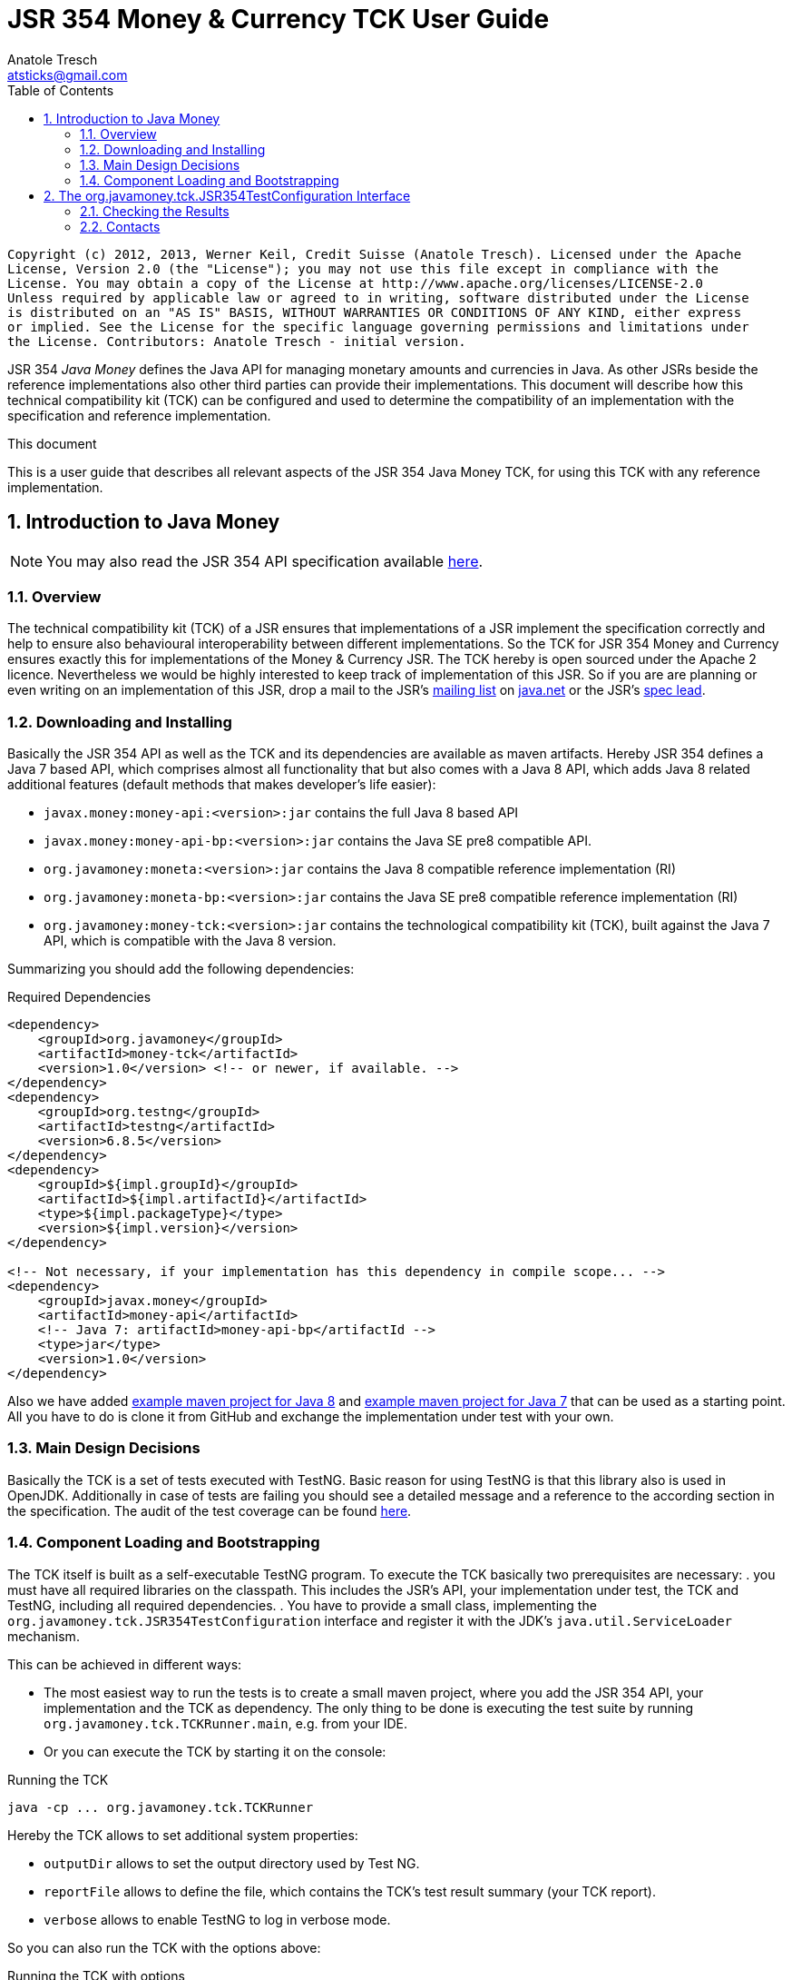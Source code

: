 JSR 354 Money & Currency TCK User Guide
=======================================
Anatole Tresch <atsticks@gmail.com>
:Author Initials: ATR
:source-highlighter: coderay
:toc:
:icons:
:numbered:
:website: http://javamoney.org/
:imagesdir: src\main\asciidoc\images
:iconsdir: src\main\asciidoc\images/icons
:data-uri:

---------------------------------------------------------------------------------------------------
Copyright (c) 2012, 2013, Werner Keil, Credit Suisse (Anatole Tresch). Licensed under the Apache
License, Version 2.0 (the "License"); you may not use this file except in compliance with the
License. You may obtain a copy of the License at http://www.apache.org/licenses/LICENSE-2.0
Unless required by applicable law or agreed to in writing, software distributed under the License
is distributed on an "AS IS" BASIS, WITHOUT WARRANTIES OR CONDITIONS OF ANY KIND, either express
or implied. See the License for the specific language governing permissions and limitations under
the License. Contributors: Anatole Tresch - initial version.
---------------------------------------------------------------------------------------------------

JSR 354 'Java Money' defines the Java API for managing monetary amounts and currencies in Java. As other
JSRs beside the reference implementations also other third parties can provide their implementations. This document will
describe how this technical compatibility kit (TCK) can be configured and used to determine the compatibility of an
implementation with the specification and reference implementation.

.This document
**********************************************************************
This is a user guide that describes all relevant aspects of the JSR 354
Java Money TCK, for using this TCK with any reference implementation.

**********************************************************************


Introduction to Java Money
--------------------------

[NOTE]
You may also read the JSR 354 API specification available https://jcp.org/en/jsr/detail?id=354[here].

Overview
~~~~~~~~

The technical compatibility kit (TCK) of a JSR ensures that implementations of a JSR implement the specification
correctly and help to ensure also behavioural interoperability between different implementations. So the
TCK for JSR 354 Money and Currency ensures exactly this for implementations of the Money & Currency JSR.
The TCK hereby is open sourced under the Apache 2 licence. Nevertheless we would be highly interested to keep track of
implementation of this JSR. So if you are are planning or even writing on an implementation of this JSR, drop a mail to
the JSR's mailto:jcurrency_mail@javamoney.java.net[mailing list] on http://java.net/project/JavaMoney[java.net] or the
JSR's mailto:atsticks@java.net[spec lead].


Downloading and Installing
~~~~~~~~~~~~~~~~~~~~~~~~~~

Basically the JSR 354 API as well as the TCK and its dependencies are available as maven artifacts.
Hereby JSR 354 defines a Java 7 based API, which comprises almost all functionality that but
also comes with a Java 8 API, which adds Java 8 related additional features (default
methods that makes developer's life easier):

* +javax.money:money-api:<version>:jar+ contains the full Java 8 based API
* +javax.money:money-api-bp:<version>:jar+ contains the Java SE pre8 compatible API.
* +org.javamoney:moneta:<version>:jar+ contains the Java 8 compatible reference implementation (RI)
* +org.javamoney:moneta-bp:<version>:jar+ contains the Java SE pre8 compatible reference implementation (RI)
* +org.javamoney:money-tck:<version>:jar+ contains the technological compatibility kit (TCK), built against
  the Java 7 API, which is compatible with the Java 8 version.

Summarizing you should add the following dependencies:

[source, xml]
.Required Dependencies
---------------------------------------------------------------------------------------
<dependency>
    <groupId>org.javamoney</groupId>
    <artifactId>money-tck</artifactId>
    <version>1.0</version> <!-- or newer, if available. -->
</dependency>
<dependency>
    <groupId>org.testng</groupId>
    <artifactId>testng</artifactId>
    <version>6.8.5</version>
</dependency>
<dependency>
    <groupId>${impl.groupId}</groupId>
    <artifactId>${impl.artifactId}</artifactId>
    <type>${impl.packageType}</type>
    <version>${impl.version}</version>
</dependency>

<!-- Not necessary, if your implementation has this dependency in compile scope... -->
<dependency>
    <groupId>javax.money</groupId>
    <artifactId>money-api</artifactId>
    <!-- Java 7: artifactId>money-api-bp</artifactId -->
    <type>jar</type>
    <version>1.0</version>
</dependency>
---------------------------------------------------------------------------------------

Also we have added https://github.com/JavaMoney/jsr354-ritest[example maven project for Java 8] and
https://github.com/JavaMoney/jsr354-ritest[example maven project for Java 7] that can be used as a starting
point. All you have to do is clone it from GitHub and exchange the implementation under test with your own.

Main Design Decisions
~~~~~~~~~~~~~~~~~~~~~

Basically the TCK is a set of tests executed with TestNG. Basic reason for using TestNG is that this library also is
used in OpenJDK. Additionally in case of tests are failing you should see a detailed message and a reference to the
according section in the specification. The audit of the test coverage can be found
https://github.com/JavaMoney/jsr354-tck/blob/master/coverage-report[here].

Component Loading and Bootstrapping
~~~~~~~~~~~~~~~~~~~~~~~~~~~~~~~~~~~

The TCK itself is built as a self-executable TestNG program. To execute the TCK basically two prerequisites are
necessary:
. you must have all required libraries on the classpath. This includes the JSR's API, your implementation under test,
  the TCK and TestNG, including all required dependencies.
. You have to provide a small class, implementing the +org.javamoney.tck.JSR354TestConfiguration+ interface and
  register it with the JDK's +java.util.ServiceLoader+ mechanism.

This can be achieved in different ways:

* The most easiest way to run the tests is to create a small maven project, where you add the JSR 354 API, your
implementation and the TCK as dependency. The only thing to be done is executing the test suite by running
+org.javamoney.tck.TCKRunner.main+, e.g. from your IDE.
* Or you can execute the TCK by starting it on the console:

[source, listing]
.Running the TCK
---------------------------------------------------------------------------------------
java -cp ... org.javamoney.tck.TCKRunner
---------------------------------------------------------------------------------------

Hereby the TCK allows to set additional system properties:

* +outputDir+ allows to set the output directory used by Test NG.
* +reportFile+ allows to define the file, which contains the TCK's test result summary (your TCK report).
* +verbose+ allows to enable TestNG to log in verbose mode.

So you can also run the TCK with the options above:

[source, listing]
.Running the TCK with options
---------------------------------------------------------------------------------------
java -cp ... -Dverbose=true -DoutputDir=c:/temp -DreportFile=./tck-report.txt org.javamoney.tck.TCKRunner
---------------------------------------------------------------------------------------


The org.javamoney.tck.JSR354TestConfiguration Interface
-------------------------------------------------------

As mentioned before it is required that you implement an instance of the TCK's
+org.javamoney.tck.JSR354TestConfiguration+ interface:

[source, java]
.Interface JSR354TestConfiguration
---------------------------------------------------------------------------------------
/**
 * Libraries that implement this JSR and want to be tested with this TCK must implement this
 * interface and register it using the {@link ServiceLoader}.
 *
 * @author Anatole Tresch
 */
public interface JSR354TestConfiguration{

    /**
     * Return a collection with all {@link MonetaryAmount} classes that are implemented. The list
     * must not be empty and should contain <b>every</b> amount class implemented.<br/>
     * This enables the TCK to check in addition to the basic implementation compliance, if
     * according {@link MonetaryAmountFactoryProviderSpi} are registered/available correctly.
     *
     * @return a collection with all implemented amount classes, not null.
     */
    Collection<Class> getAmountClasses();

    /**
     * List a collection of {@link CurrencyUnit} implementation.<br/>
     * This enables the TCK to check the basic implementation compliance,
     *
     * @return
     */
    Collection<Class> getCurrencyClasses();


    /**
     * This method allows to let instances of MonetaryOperator to be tested for requirements and recommendations.
     *
     * @return the list of operators to be checked, not null. It is allowed to return an empty list here, which will
     * disable TCK tests for MonetaryOperator instances.
     */
    Collection<MonetaryOperator> getMonetaryOperators4Test();

}
---------------------------------------------------------------------------------------

Following find the example implementation that is used for testing the _moneta_ reference implementation:

[source,java]
.TestSetup for the Moneta Reference Implementation
---------------------------------------------------------------------------------------
/**
 * Created by Anatole on 14.06.2014.
 */
public final class MonetaTCKSetup implements JSR354TestConfiguration{

    @Override
    public Collection<Class> getAmountClasses() {
            return Arrays
                    .asList(new Class[]{FastMoney.class,FastMoney.class});
    }

    @Override
    public Collection<Class> getCurrencyClasses() {
        try{
            return Arrays
                    .asList(new Class[] { Class.forName("org.javamoney.moneta.internal.JDKCurrencyAdapter")});
        }
        catch(ClassNotFoundException e){
            e.printStackTrace();
            throw new RuntimeException("Currency class not lodable: org.javamoney.moneta.internal.JDKCurrencyAdapter");
        }
    }

    @Override
    public Collection<MonetaryOperator> getMonetaryOperators4Test(){
        List<MonetaryOperator> ops = new ArrayList<>();
        ops.add(MonetaryFunctions.majorPart());
        ops.add(MonetaryFunctions.minorPart());
        ops.add(MonetaryFunctions.percent(BigDecimal.ONE));
        ops.add(MonetaryFunctions.percent(3.5));
        ops.add(MonetaryFunctions.permil(10.3));
        ops.add(MonetaryFunctions.permil(BigDecimal.ONE));
        ops.add(MonetaryFunctions.permil(10.5, MathContext.DECIMAL32));
        ops.add(MonetaryFunctions.reciprocal());
        ops.add(Monetary.getRounding());
        ops.add(MonetaryConversions.getConversion("EUR"));
        return ops;
    }

}
---------------------------------------------------------------------------------------

You must register your implementation with the +java.util.ServiceLoader+. This is done by adding the
following configuration file to your classpath:

[source, listing]
.Configuring the TCK Test Setup
---------------------------------------------------------------------------------------
META-INF
  \_ services
      \_ org.javamoney.tck.JSR354TestConfiguration
---------------------------------------------------------------------------------------

The 'org.javamoney.tck.JSR354TestConfiguration' file should contain exactly one line with the fully qualified
class name of your implementation provided:

[source, listing]
.Contents of the org.javamoney.tck.JSR354TestConfiguration file
---------------------------------------------------------------------------------------
com.mycomp.mymoney-lib.TCKSetup
---------------------------------------------------------------------------------------



Checking the Results
~~~~~~~~~~~~~~~~~~~~

Test execution is logged verbosely on the runtime console. Additionally after TCK execution you should find a folder
+tck-results+ within your working directory, containing the TestNG result in html (index.html) or xml format. Find
following an example output from testing the reference implementation:

[source, listing]
.Example TCK Console Output
---------------------------------------------------------------------------------------
... (Basic Trace Output)

===============================================
JSR354-TCK - Commons, version 1.0
Total tests run: 219, Failures: 0, Skips: 0
===============================================


*****************************************************************************************
**** JSR 354 - Money & Currency, Technical Compatibility Kit, version 1.0
*****************************************************************************************

Executed on Sun Aug 24 00:38:44 CEST 2014

[SUCCESS] 4.2.1 Ensure registered CurrencyUnit classes are Comparable.(ModellingCurrenciesTest#testCurrencyClassesComparable)
[SUCCESS] 4.2.1 Ensure registered CurrencyUnit classes implement hashCode.(ModellingCurrenciesTest#testCurrencyClassesEqualsHashcode)
[SUCCESS] 4.2.1 Test currencies provided have correct ISO 3-letter currency codes.(ModellingCurrenciesTest#testEnforce3LetterCode4ISO)
[SUCCESS] 4.2.1 Ensure TCK has CurrencyUnit classes configured.(ModellingCurrenciesTest#testEnsureCurrencyUnit)
[SUCCESS] 4.2.1 Test currencies provided equal at least currencies from java.util.Currency.(ModellingCurrenciesTest#testEqualISOCurrencies)
[SUCCESS] 4.2.1 Test currencies provided have correct default fraction digits and numeric code.(ModellingCurrenciesTest#testISOCodes)
[SUCCESS] 4.2.1 Ensure registered CurrencyUnit classes implement equals.(ModellingCurrenciesTest#testImplementsEquals)
[SUCCESS] 4.2.1 Ensure registered CurrencyUnit classes are serializable.(ModellingCurrenciesTest#testImplementsSerializable)
[SUCCESS] 4.2.1 Ensure registered CurrencyUnit classes are immutable.(ModellingCurrenciesTest#testIsImmutable)
[SUCCESS] 4.2.2 For each amount class, test absolute().(ModellingMonetaryTest#testAbsolute)
[SUCCESS] 4.2.2 For each amount class, check m1.add(m2), m1, m2 = mixed fractions.(ModellingMonetaryTest#testAddMixedFractions)
[SUCCESS] 4.2.2 For each amount class, check m1.add(m2), m1, m2 = mixed ints.(ModellingMonetaryTest#testAddMixedIntegers)
[SUCCESS] 4.2.2 For each amount class, check m1.add(m2), m1 <0, m2<0.(ModellingMonetaryTest#testAddNegativeIntegers)
[SUCCESS] 4.2.2 For each amount class, check m1.add(m2), m2 is fraction.(ModellingMonetaryTest#testAddPositiveFractions)
[SUCCESS] 4.2.2 For each amount class, check m1.add(m2), m1 >0, m2>0.(ModellingMonetaryTest#testAddPositiveIntegers)
[SUCCESS] 4.2.2 For each amount class, ensure ArithemticException is thrown when adding exceeding values.(ModellingMonetaryTest#testAdd_ExceedsCapabilities)
[SUCCESS] 4.2.2 For each amount class, ensure currency compatibility is working.(ModellingMonetaryTest#testAdd_IncompatibleCurrencies)
[SUCCESS] 4.2.2 For each amount class, ensure NullPointerException is thrown when calling m.add(null).(ModellingMonetaryTest#testAdd_Null)
[SUCCESS] 4.2.2 For each amount class, ensure m2 = m1,add(0) -> m1==m2.(ModellingMonetaryTest#testAdd_Zero)
[SUCCESS] 4.2.2 Ensure amount can be created with all default currencies.(ModellingMonetaryTest#testCurrencyCode)
[SUCCESS] 4.2.2 For each amount class, ensure correct division.(ModellingMonetaryTest#testDivide)
[SUCCESS] 4.2.2 For each amount class, ensure correct divideAndRemainder().(ModellingMonetaryTest#testDivideAndRemainder)
[SUCCESS] 4.2.2 For each amount class, ensure divideAndRemainder(null) throws a NullPointerException.(ModellingMonetaryTest#testDivideAndRemainderNull)
[SUCCESS] 4.2.2 For each amount class, ensure divideAndRemainder(1) returns same instance.(ModellingMonetaryTest#testDivideAndRemainderOne)
[SUCCESS] 4.2.2 For each amount class, ensure correct divideAndRemainderZero().(ModellingMonetaryTest#testDivideAndRemainderZero)
[SUCCESS] 4.2.2 For each amount class, ensure divide by null throws NullPointerException.(ModellingMonetaryTest#testDivideNull)
[SUCCESS] 4.2.2 For each amount class, ensure divide 1 returns same instance.(ModellingMonetaryTest#testDivideOne)
[SUCCESS] 4.2.2 For each amount class, ensure correct division with int values.(ModellingMonetaryTest#testDivideToIntegralValue)
[SUCCESS] 4.2.2 For each amount class, ensure divide(0) throws ArithmeticException.(ModellingMonetaryTest#testDivideZero)
[SUCCESS] 4.2.2 Ensure Monetary.getAmountTypes() is not null and not empty.(ModellingMonetaryTest#testEnsureMonetaryAmount)
[SUCCESS] 4.2.2 Ensure amounts created return correct getMonetaryContext().(ModellingMonetaryTest#testGetMonetaryContext)
[SUCCESS] 4.2.2 Ensure amounts created return correct getNumber().(ModellingMonetaryTest#testGetNumber)
[SUCCESS] 4.2.2 For each amount class, test iis immutable.(ModellingMonetaryTest#testImmutable)
[SUCCESS] 4.2.2 For each amount class, test is Comparable.(ModellingMonetaryTest#testImplementComparable)
[SUCCESS] 4.2.2 For each amount class, test implements equals().(ModellingMonetaryTest#testImplementsEquals)
[SUCCESS] 4.2.2 For each amount class, test implements hashCode().(ModellingMonetaryTest#testImplementsHashCode)
[SUCCESS] 4.2.2 For each amount class, test isNegative().(ModellingMonetaryTest#testIsNegative)
[SUCCESS] 4.2.2 For each amount class, test isNegativeOrZero().(ModellingMonetaryTest#testIsNegativeOrZero)
[SUCCESS] 4.2.2 For each amount class, test isPositive().(ModellingMonetaryTest#testIsPositive)
[SUCCESS] 4.2.2 For each amount class, test isPositiveOrZero().(ModellingMonetaryTest#testIsPositiveOrZero)
[SUCCESS] 4.2.2 For each amount class, test isZero().(ModellingMonetaryTest#testIsZero)
[SUCCESS] 4.2.2 For each amount class, test isZero(), advanced.(ModellingMonetaryTest#testIsZeroAdvanced)
[SUCCESS] 4.2.2 For each amount class, access factory and create amounts.(ModellingMonetaryTest#testMonetaryAmountFactories)
[SUCCESS] 4.2.2 For each amount class, check multiple instances are not equal.(ModellingMonetaryTest#testMonetaryAmountFactories_CreateWithCurrencies)
[SUCCESS] 4.2.2 For each amount class, check new amounts with explcit MonetaryContext.(ModellingMonetaryTest#testMonetaryAmountFactories_CreateWithMonetaryContext)
[SUCCESS] 4.2.2 For each amount class, check new amounts are not equal for different currencies and contexts.(ModellingMonetaryTest#testMonetaryAmountFactories_CreateWithMonetaryContextNumberAndCurrency)
[SUCCESS] 4.2.2 For each amount class, access factory and create amounts, ensure amounts are equal if theyshould.(ModellingMonetaryTest#testMonetaryAmountFactories_InstancesMustBeEqual)
[SUCCESS] 4.2.2 For each amount class, check new amounts are not equal.(ModellingMonetaryTest#testMonetaryAmountFactories_InstantesMustBeNotEqual)
[SUCCESS] 4.2.2 For each amount class, check isEqualTo().(ModellingMonetaryTest#testMonetaryAmount_isEqualTo)
[SUCCESS] 4.2.2 For each amount class, check isEqualTo(), regardless different MonetaryContext instances.(ModellingMonetaryTest#testMonetaryAmount_isEqualToRegardlessMonetaryContext)
[SUCCESS] 4.2.2 For each amount class, check isEqualTo(), regardless implementation type.(ModellingMonetaryTest#testMonetaryAmount_isEqualToRegardlessType)
[SUCCESS] 4.2.2 For each amount class, check isGreaterThan().(ModellingMonetaryTest#testMonetaryAmount_isGreaterThan)
[SUCCESS] 4.2.2 For each amount class, check isGreaterThanOrEquals().(ModellingMonetaryTest#testMonetaryAmount_isGreaterThanOrEquals)
[SUCCESS] 4.2.2 For each amount class, check isLessThan().(ModellingMonetaryTest#testMonetaryAmount_isLessThan)
[SUCCESS] 4.2.2 For each amount class, check isLessThanOrEqualTo().(ModellingMonetaryTest#testMonetaryAmount_isLessThanOrEqualTo)
[SUCCESS] 4.2.2 For each amount class, ensure multiplication with exceeding values throws ArithmeticException.(ModellingMonetaryTest#testMultiplyExceedsCapabilities)
[SUCCESS] 4.2.2 For each amount class, ensure multiplication of null throws NullPointerException.(ModellingMonetaryTest#testMultiplyNull)
[SUCCESS] 4.2.2 For each amount class, ensure multiplication by one returns same instance.(ModellingMonetaryTest#testMultiplyOne)
[SUCCESS] 4.2.2 For each amount class, ensure correct multiplication of decimal values.(ModellingMonetaryTest#testMultiply_Decimals)
[SUCCESS] 4.2.2 For each amount class, ensure correct multiplication of int values.(ModellingMonetaryTest#testMultiply_Integral)
[SUCCESS] 4.2.2 For each amount class, test negate().(ModellingMonetaryTest#testNegate)
[SUCCESS] 4.2.2 For each amount class, test query().(ModellingMonetaryTest#testQuery)
[SUCCESS] 4.2.2 For each amount class, test query(), MonetaryQuery throws exception, MonetaryException expected.(ModellingMonetaryTest#testQueryInvalidQuery)
[SUCCESS] 4.2.2 For each amount class, test query(null), NullPointerException expected.(ModellingMonetaryTest#testQueryNull)
[SUCCESS] 4.2.2 For each amount class, ensure correct results for remainder.(ModellingMonetaryTest#testRemainder)
[SUCCESS] 4.2.2 For each amount class, ensure remainder(null), throws NullPointerException.(ModellingMonetaryTest#testRemainderNull)
[SUCCESS] 4.2.2 For each amount class, ensure remainder(0), double, throws ArithmeticException.(ModellingMonetaryTest#testRemainderZero_Double)
[SUCCESS] 4.2.2 For each amount class, ensure remainder(0), long, throws ArithmeticException.(ModellingMonetaryTest#testRemainderZero_Long)
[SUCCESS] 4.2.2 For each amount class, ensure remainder(0), Number, throws ArithmeticException.(ModellingMonetaryTest#testRemainderZero_Number)
[SUCCESS] 4.2.2 For each amount class, ensure scaleByPowerOfTen(1) returns correct results.(ModellingMonetaryTest#testScaleByPowerOfTen)
[SUCCESS] 4.2.2 For each amount class, test signum().(ModellingMonetaryTest#testSignum)
[SUCCESS] 4.2.2 For each amount class, ensure correct subtraction of mixed fractions.(ModellingMonetaryTest#testSubtractMixedFractions)
[SUCCESS] 4.2.2 For each amount class, ensure correct subtraction of mixed ints.(ModellingMonetaryTest#testSubtractMixedIntegers)
[SUCCESS] 4.2.2 For each amount class, ensure correct subtraction of negative ints.(ModellingMonetaryTest#testSubtractNegativeIntegers)
[SUCCESS] 4.2.2 For each amount class, ensure correct subtraction of positive fractions.(ModellingMonetaryTest#testSubtractPositiveFractions)
[SUCCESS] 4.2.2 For each amount class, ensure correct subtraction of positive ints.(ModellingMonetaryTest#testSubtractPositiveIntegers)
[SUCCESS] 4.2.2 For each amount class, ensure subtraction with exceeding capabilities throws ArithmeticException.(ModellingMonetaryTest#testSubtract_ExceedsCapabilities)
[SUCCESS] 4.2.2 For each amount class, ensure subtraction with invalid currency throws MonetaryException.(ModellingMonetaryTest#testSubtract_IncompatibleCurrencies)
[SUCCESS] 4.2.2 For each amount class, ensure subtraction with null throws NullPointerException.(ModellingMonetaryTest#testSubtract_Null)
[SUCCESS] 4.2.2 For each amount class, ensure subtraction of 0 returns same instance.(ModellingMonetaryTest#testSubtract_Zero)
[SUCCESS] 4.2.2 For each amount class, test with().(ModellingMonetaryTest#testWith)
[SUCCESS] 4.2.2 For each amount class, test with().(ModellingMonetaryTest#testWith4ProvidedOperators)
[SUCCESS] 4.2.2 Bad case: For each amount class, test with(), operator throws exception.(ModellingMonetaryTest#testWithInvalidOperator)
[SUCCESS] 4.2.2 Bad case: For each amount class, test with(null), expected NullPointerException.(ModellingMonetaryTest#testWithNull)
[SUCCESS] 4.2.2 Bad case: For each amount class, test with(), operator throws exception.(ModellingMonetaryTest#testWithNull4ProvidedOperators)
[SUCCESS] 4.2.6 Ensure MonetaryAmountFactory instances are accessible for all amount types under test.(CreatingMonetaryTest#testAccessToMonetaryAmountFactory)
[SUCCESS] 4.2.6 Bad case: For each MonetaryAmount Factory: Create zero amounts from a factory with an invalid currency.(CreatingMonetaryTest#testMonetaryAmountFactoryCreateAmountsWithInvalidCurrency)
[SUCCESS] 4.2.6 Bad case: For each MonetaryAmount Factory: Create zero amounts from a factory with an invalid MonetaryContext.(CreatingMonetaryTest#testMonetaryAmountFactoryCreateAmountsWithInvalidMonetaryContext)
[SUCCESS] 4.2.6 Bad case: For each MonetaryAmount Factory: Create negative amounts, with no currency, expect MonetaryException.(CreatingMonetaryTest#testMonetaryAmountFactoryCreateNegativeInvalidContext_BadCase)
[SUCCESS] 4.2.6 Bad case: For each MonetaryAmount Factory: Create negative amounts, with invalid currency, expect MonetaryException.(CreatingMonetaryTest#testMonetaryAmountFactoryCreateNegativeInvalidCurrency_BadCase)
[SUCCESS] 4.2.6 Bad case: For each MonetaryAmount Factory: Create negative amounts, with no currency, expect MonetaryException.(CreatingMonetaryTest#testMonetaryAmountFactoryCreateNegativeNoCurrency_BadCase)
[SUCCESS] 4.2.6 For each MonetaryAmount Factory: Create positive amounts.(CreatingMonetaryTest#testMonetaryAmountFactoryCreatePositiveAmountsWitCurrencies)
[SUCCESS] 4.2.6 For each MonetaryAmount Factory: Create positive amounts with explicit MonetaryContext.(CreatingMonetaryTest#testMonetaryAmountFactoryCreatePositiveAmountsWithContexts)
[SUCCESS] 4.2.6 For each MonetaryAmount Factory: Create positive amounts using doubles with explicit MonetaryContext (precision/scale).(CreatingMonetaryTest#testMonetaryAmountFactoryCreatePositiveAmountsWithContexts2)
[SUCCESS] 4.2.6 For each MonetaryAmount Factory: Create positive amounts using BigDecimal with explicit MonetaryContext (precision/scale).(CreatingMonetaryTest#testMonetaryAmountFactoryCreatePositiveAmountsWithContexts3)
[SUCCESS] 4.2.6 Bad case: For each MonetaryAmount Factory: Create positive amounts using invalid numbers, expecting ArithemticException thrown.(CreatingMonetaryTest#testMonetaryAmountFactoryCreatePositiveAmountsWithInvalidNumber)
[SUCCESS] 4.2.6 Bad case: For each MonetaryAmount Factory: Create negative amounts with an invalid currency, expecting MonetaryException thrown.(CreatingMonetaryTest#testMonetaryAmountFactoryCreatePositiveInvalidContext_BadCase)
[SUCCESS] 4.2.6 Bad case: For each MonetaryAmount Factory: Create negative amounts with an invalid currency, expecting MonetaryException thrown.(CreatingMonetaryTest#testMonetaryAmountFactoryCreatePositiveInvalidCurrency_BadCase)
[SUCCESS] 4.2.6 Bad case: For each MonetaryAmount Factory: Create negative amounts without currency, expecting MonetaryException thrown.(CreatingMonetaryTest#testMonetaryAmountFactoryCreatePositiveNoCurrency_BadCase)
[SUCCESS] 4.2.6 Ensure MonetaryAmountFactory instances support creation of 0 amounts, with explicit MonetaryContext.(CreatingMonetaryTest#testMonetaryAmountFactoryCreateZeroAmountsWithDiffContexts)
[SUCCESS] 4.2.6 Ensure MonetaryAmountFactory instances support creation of 0 amounts, with different explicit MonetaryContext.(CreatingMonetaryTest#testMonetaryAmountFactoryCreateZeroAmountsWithDiffContexts2)
[SUCCESS] 4.2.6 Ensure MonetaryAmountFactory instances support creation of 0 amounts, with different explicit MonetaryContext (precision, scale).(CreatingMonetaryTest#testMonetaryAmountFactoryCreateZeroAmountsWithDiffContexts3)
[SUCCESS] 4.2.6 Ensure MonetaryAmountFactory instances support creation of 0 amounts.(CreatingMonetaryTest#testMonetaryAmountFactoryCreateZeroAmountsWithDiffCurrencies)
[SUCCESS] 4.2.6 Ensure MonetaryAmountFactory instances accessible for all amount types under test return correct min/max MonetaryContext.(CreatingMonetaryTest#testMonetaryAmountFactoryMinMaxCapabilities)
[SUCCESS] 4.2.6 Ensure MonetaryAmountFactory instances accessible for all amount types under test return correct min/max MonetaryContext (min <= max).(CreatingMonetaryTest#testMonetaryAmountFactoryMinMaxCapabilities_Compare)
[SUCCESS] 4.2.6 For each MonetaryAmount Factory: Create negative amounts.(CreatingMonetaryTest#testMonetaryAmountFactoryNegativePositiveAmountsWitCurrencies)
[SUCCESS] 4.2.6 For each MonetaryAmount Factory: Create negative amounts, with explicit MonetaryContext.(CreatingMonetaryTest#testMonetaryAmountFactoryNegativePositiveAmountsWithContexts)
[SUCCESS] 4.2.6 For each MonetaryAmount Factory: Create negative amounts, with explicit MonetaryContext.(CreatingMonetaryTest#testMonetaryAmountFactoryNegativePositiveAmountsWithContexts2)
[SUCCESS] 4.2.6 For each MonetaryAmount Factory: Create negative amounts, with explicit MonetaryContext.(CreatingMonetaryTest#testMonetaryAmountFactoryNegativePositiveAmountsWithContexts3)
[SUCCESS] 4.2.6 Bad case: For each MonetaryAmount Factory: Create negative amounts, with invalid numeric value, expect ArithmeticException.(CreatingMonetaryTest#testMonetaryAmountFactoryNegativePositiveAmountsWithInvalidNumber)
[SUCCESS] 4.2.6 Ensure MonetaryAmountFactory instances accessible for all amount types under test return correct amount type.(CreatingMonetaryTest#testMonetaryAmountFactoryReturnsCorrectType)
[SUCCESS] 4.2.2 Checks if a correct Double value is returned, no truncation is allowed to be performed.(ExternalizingNumericValueTest#testDoubleNegative)
[SUCCESS] 4.2.3 Check if a correct double value is returned, truncation is allowed to be performed (but is not necessary).(ExternalizingNumericValueTest#testDoubleValueWithTruncationZero)
[SUCCESS] 4.2.3 Checks if a correct double value is returned, truncation is allowed to be performed.(ExternalizingNumericValueTest#testDoubleWithTruncationNegative)
[SUCCESS] 4.2.3 Checks if a correct Integer value is returned, no truncation is allowed to be performed.(ExternalizingNumericValueTest#testIntegerNegative)
[SUCCESS] 4.2.3 Check if a correct integer value is returned, truncation is allowed to be performed. Check should be done for every JDK type supported.(ExternalizingNumericValueTest#testIntegerValueWithTruncationZero)
[SUCCESS] 4.2.3 Check if a correct integer value is returned, truncation is allowed to be performed..(ExternalizingNumericValueTest#testIntegerWithTruncationNegative)
[SUCCESS] 4.2.3 Check if a correct integer value is returned, no truncation is  allowed to be performed.(ExternalizingNumericValueTest#testIntegerZero)
[SUCCESS] 4.2.3 Checks if a correct negative long value is returned, no truncation is allowed to be performed.(ExternalizingNumericValueTest#testLongNegative)
[SUCCESS] 4.2.3 Check if a correct long value is returned, truncation is allowed to be performed. Check should be done for every JDK type supported.(ExternalizingNumericValueTest#testLongValueWithTruncationZero)
[SUCCESS] 4.2.3 Checks if a correct long value is returned, truncation is allowed to be performed.(ExternalizingNumericValueTest#testLongWithTruncationNegative)
[SUCCESS] 4.2.3 Check if a correct long zero value is returned, no truncation is  allowed to be performed.(ExternalizingNumericValueTest#testLongZero)
[SUCCESS] 4.2.3 Ensure NumberValue numberValue() works correnctly.(ExternalizingNumericValueTest#testNumberTypeNegative)
[SUCCESS] 4.2.3 Checks if number type is not null and returning a concrete (no abstract class or interface).(ExternalizingNumericValueTest#testNumberTypeZero)
[SUCCESS] 4.2.3 Checks if a correct long value is returned, truncation is allowed to be performed. Check should be done for every JDK type.(ExternalizingNumericValueTest#testNumberValueWithTruncationNegative)
[SUCCESS] 4.2.3 Checks if a correct double value is returned, truncation is allowed to be performed. Check should be done for every JDK type.(ExternalizingNumericValueTest#testNumberValueWithTruncationNegative_Double)
[SUCCESS] 4.2.3 Checks if a correct double value is returned, truncation is allowed to be performed. Check should be done for every JDK type.(ExternalizingNumericValueTest#testNumberValueWithTruncationNegative_Float)
[SUCCESS] 4.2.3 Checks if a correct int value is returned, truncation is allowed to be performed. Check should be done for every JDK type.(ExternalizingNumericValueTest#testNumberValueWithTruncationNegative_Integer)
[SUCCESS] 4.2.3 Checks if a correct Number value is returned, truncation is allowed to be performed. Check should be done for every JDK type.(ExternalizingNumericValueTest#testNumberValueWithTruncationNegative_Long)
[SUCCESS] 4.2.3 Checks if a correct double value is returned, truncation is allowed to be performed. Check should be done for every JDK type.(ExternalizingNumericValueTest#testNumberValueWithTruncationNegative_Short)
[SUCCESS] 4.2.3 Check if a correct Number value is returned, truncation is allowed to be performed. Check should be done for every JDK type supported.(ExternalizingNumericValueTest#testNumberValueWithTruncationZero)
[SUCCESS] 4.2.3 Check if a correct long zero value is returned, no truncation is  allowed to be performed.(ExternalizingNumericValueTest#testNumberValueZero)
[SUCCESS] 4.2.3 Check if a correct number value is returned, truncation is  allowed to be performed. Check should be done for every JDK type supported.(ExternalizingNumericValueTest#testNumberWithTruncationNegative)
[SUCCESS] 4.2.3 Test correct precision values, including border cases.(ExternalizingNumericValueTest#testPrecisionNegative)
[SUCCESS] 4.2.3 Ensure NumberValue getPrecision() works correctly.(ExternalizingNumericValueTest#testPrecisionValues)
[SUCCESS] 4.2.3 Check if a correct precision value is returned. Check should be done for every JDK type supported.(ExternalizingNumericValueTest#testPrecisionZero)
[SUCCESS] 4.2.3 Amount types do not return a NumberValue of null.(ExternalizingNumericValueTest#testReturningNumberValueIsNotNull)
[SUCCESS] 4.2.3 Test correct scale values, including border cases.(ExternalizingNumericValueTest#testScaleNegative)
[SUCCESS] 4.2.3 Ensure NumberValue getScale() works correctly.(ExternalizingNumericValueTest#testScaleValues)
[SUCCESS] 4.2.3 Check if a correct scale value is returned. Check should be done for every JDK type supported.(ExternalizingNumericValueTest#testScaleZero)
[SUCCESS] 4.2.3 Ensure NumberValue doubleValue(), doubleValueExact() provide correct values.(ExternalizingNumericValueTest#testValidDouble)
[SUCCESS] 4.2.3 Ensure NumberValue doubleValue() is truncated.(ExternalizingNumericValueTest#testValidDoubleWithTruncation)
[SUCCESS] 4.2.3 Ensure NumberValue intValue(), intValueExact() provide correct values.(ExternalizingNumericValueTest#testValidInteger)
[SUCCESS] 4.2.3 Ensure NumberValue intValue() is truncated.(ExternalizingNumericValueTest#testValidIntegerWithTruncation)
[SUCCESS] 4.2.3 Ensure NumberValue longValue(), longValueExact() provide correct values.(ExternalizingNumericValueTest#testValidLong)
[SUCCESS] 4.2.3 Ensure NumberValue longValue() is truncated.(ExternalizingNumericValueTest#testValidLongWithTruncation)
[SUCCESS] 4.2.3 Ensure NumberValue asType(BigDecimal.class) provides correct values.(ExternalizingNumericValueTest#testValidNumberBD)
[SUCCESS] 4.2.3 Ensure NumberValue asType(BigInteger.class) provides correct values.(ExternalizingNumericValueTest#testValidNumberBI)
[SUCCESS] 4.2.3 Ensure NumberValue byteValue() is truncated.(ExternalizingNumericValueTest#testValidNumberWithTruncation_Byte)
[SUCCESS] 4.2.3 Ensure NumberValue doubleValue() is truncated.(ExternalizingNumericValueTest#testValidNumberWithTruncation_Double)
[SUCCESS] 4.2.3 Ensure NumberValue floatValue() is truncated.(ExternalizingNumericValueTest#testValidNumberWithTruncation_Float)
[SUCCESS] 4.2.3 Ensure NumberValue intValue() is truncated correctly.(ExternalizingNumericValueTest#testValidNumberWithTruncation_Integer)
[SUCCESS] 4.2.3 Ensure NumberValue shortValue() is truncated.(ExternalizingNumericValueTest#testValidNumberWithTruncation_Short)
[SUCCESS] 4.2.4 Ensures the result of all operators under test is of the same class as the input.(FunctionalExtensionPointsTest#testOperatorReturnTypeEqualsParameter)
[SUCCESS] 4.2.7 Access named roundings and ensure TCK named roundings are registered.(AccessingCurrenciesAmountsRoundingsTest#testAccessCustomRoundings)
[SUCCESS] 4.2.7 Ensure Monetary instances are available, for all registered currencies.(AccessingCurrenciesAmountsRoundingsTest#testAccessRoundingsForCustomCurrencies_Default)
[SUCCESS] 4.2.7 Ensure Monetary instances are available, also for any custom currency (not registered).(AccessingCurrenciesAmountsRoundingsTest#testAccessRoundingsForCustomCurrencies_Explicit)
[SUCCESS] 4.2.7 Expected NullPointerException accessing a rounding with 'Monetary.getRounding(null)'.(AccessingCurrenciesAmountsRoundingsTest#testAccessRoundingsForCustomCurrencies_Explicit_Null)
[SUCCESS] 4.2.7 Ensure NullPointerException is thrown for 'Monetary.getRounding((RoundingContext) null)'.(AccessingCurrenciesAmountsRoundingsTest#testAccessRoundingsWithMonetaryContext_Null)
[SUCCESS] 4.2.7 Ensure correct MonetaryRounding returned for a mathematical RoundingQuery.(AccessingCurrenciesAmountsRoundingsTest#testAccessRoundingsWithRoundingContext)
[SUCCESS] 4.2.7 Test if Monetary provides all ISO related entries similar to java.util.Currency.(AccessingCurrenciesAmountsRoundingsTest#testAllISOCurrenciesAvailable)
[SUCCESS] 4.2.7 Test if Monetary provides all locale related entries similar to java.util.Currency.(AccessingCurrenciesAmountsRoundingsTest#testAllLocaleCurrenciesAvailable)
[SUCCESS] 4.2.7 Ensure a default MonetaryAmountFactory is available.(AccessingCurrenciesAmountsRoundingsTest#testAmountDefaultType)
[SUCCESS] 4.2.7 Ensure correct query function, Monetary.getAmountFactories should return factoryfor explicit acquired amount types.(AccessingCurrenciesAmountsRoundingsTest#testAmountQueryType)
[SUCCESS] 4.2.7 Ensure amount factories are accessible for all types available in Monetary.(AccessingCurrenciesAmountsRoundingsTest#testAmountTypesInstantiatable)
[SUCCESS] 4.2.7 Ensure amount classes to test are setup and registered/available in Monetary.(AccessingCurrenciesAmountsRoundingsTest#testAmountTypesProvided)
[SUCCESS] 4.2.7 Test if Monetary provides correct ISO related entries similar to java.util.Currency.(AccessingCurrenciesAmountsRoundingsTest#testCorrectISOCodes)
[SUCCESS] 4.2.7 Test if Monetary provides correct locale related entries similar to java.util.Currency.(AccessingCurrenciesAmountsRoundingsTest#testCorrectLocales)
[SUCCESS] 4.2.7 Test if Monetary provides customized locale identified currencies.(AccessingCurrenciesAmountsRoundingsTest#testCustomCurrencies)
[SUCCESS] 4.2.7 Access custom roundings and ensure correct functionality.(AccessingCurrenciesAmountsRoundingsTest#testCustomRoundings)
[SUCCESS] 4.2.7 Ensure MonetaryException is thrown for accessing invalid named rounding.(AccessingCurrenciesAmountsRoundingsTest#testCustomRoundings_Foo)
[SUCCESS] 4.2.7 Ensure NullPointerException is thrown for Monetary.getRounding((String) null).(AccessingCurrenciesAmountsRoundingsTest#testCustomRoundings_Null)
[SUCCESS] 4.3.1 Access Conversion to term currency code XXX for all providers that support according conversion, ifavailable a non-null CurrencyConversion must be provided.(MonetaryConversionsTest#testConversionsAreAvailable)
[SUCCESS] 4.3.1 Access Conversion by query to term currency XXX for all providers that support according conversion, ifavailable a non-null CurrencyConversion must be provided.(MonetaryConversionsTest#testConversionsAreAvailableWithQuery)
[SUCCESS] 4.3.1 Access and test the default conversion provider chain.(MonetaryConversionsTest#testDefaultProviderChainIsDefined)
[SUCCESS] 4.3.1 Access and test the default conversion provider chain, by accessing a defaultCurrencyConversion for term CurrencyUnit CHF.(MonetaryConversionsTest#testDefaultProviderChainIsDefinedDefault)
[SUCCESS] 4.3.1 Access and test the default conversion provider chain, by accessing a defaultCurrencyConversion for term currency code CHF.(MonetaryConversionsTest#testDefaultProviderChainIsDefinedDefault2)
[SUCCESS] 4.3.1 Access and test the default conversion provider chain, by accessing a defaultCurrencyConversion for ConversionQuery.(MonetaryConversionsTest#testDefaultProviderChainIsDefinedDefaultWithContext)
[SUCCESS] 4.3.1 Test if all ExchangeRateProvider instances returns valid ProviderContext.(MonetaryConversionsTest#testProviderMetadata)
[SUCCESS] 4.3.1 Test if all CurrencyConversion instances returns valid ConversionContext, accessed by currency code.(MonetaryConversionsTest#testProviderMetadata2)
[SUCCESS] 4.3.1 Test if all CurrencyConversion instances returns valid ConversionContext, accessed by ConversionQuery/currency code.(MonetaryConversionsTest#testProviderMetadata2WithContext)
[SUCCESS] 4.3.1 Test if all CurrencyConversion instances returns valid ConversionContext, accessed by CurrencyUnit.(MonetaryConversionsTest#testProviderMetadata3)
[SUCCESS] 4.3.1 Test if all CurrencyConversion instances returns valid ConversionContext, accessed by ConversionQuery/CurrencyUnit.(MonetaryConversionsTest#testProviderMetadata3WithContext)
[SUCCESS] 4.3.1 Ensure at least one conversion provider is available, TestRateProvider must be present.(MonetaryConversionsTest#testProvidersAvailable)
[SUCCESS] 4.3.1 Bad case: Access invalid ExchangeRateProvider, expect MonetaryException thrown, using default provider chain.(MonetaryConversionsTest#testUseInvalidProvider)
[SUCCESS] 4.3.1 Bad case: Access invalid ExchangeRateProvider, expect MonetaryException thrown, using explicit provider.(MonetaryConversionsTest#testUseInvalidProviderWithinChain)
[SUCCESS] 4.3.3 Test access of Conversion Rates, using TCK provided rate provider.(ExchangeRatesAndRateProvidersTest#testAccessKnownRates)
[SUCCESS] 4.3.3 Test access to exchange rates from TestRateProvider, using target CUrrencyUnit.(ExchangeRatesAndRateProvidersTest#testAccessKnownRatesAndContext)
[SUCCESS] 4.3.3 Test access to exchange rates from TestRateProvider, using target currency code.(ExchangeRatesAndRateProvidersTest#testAccessKnownRatesWithCodes)
[SUCCESS] 4.3.3  Test access to conversion rates, including known factor, using TestRateProvider.(ExchangeRatesAndRateProvidersTest#testAccessKnownRatesWithCodesAndContext)
[SUCCESS] 4.3.3 Test access to conversion rate for currency codes, using default provider.(ExchangeRatesAndRateProvidersTest#testAccessRates_IdentityRatesWithCodes)
[SUCCESS] 4.3.3 Test access to identity conversion rate for CurrencyUnits, using default provider(ExchangeRatesAndRateProvidersTest#testAccessRates_IdentityRatesWithUnits)
[SUCCESS] 4.3.3 Test access to conversion rate for CurrencyQuery, using default provider.(ExchangeRatesAndRateProvidersTest#testAccessRates_IdentityRatesWithUnitsAndContext)
[SUCCESS] 4.3.3 Bad case: try accessing exchange rates with invalid base currency code.(ExchangeRatesAndRateProvidersTest#testInvalidUsage_InvalidSourceCurrency)
[SUCCESS] 4.3.3 Bad case: try accessing exchange rates with null ConversionQuery.(ExchangeRatesAndRateProvidersTest#testInvalidUsage_InvalidSourceCurrencyAndContext)
[SUCCESS] 4.3.3 Bad case: try accessing exchange rates with invalid term currency code.(ExchangeRatesAndRateProvidersTest#testInvalidUsage_InvalidTargetCurrency)
[SUCCESS] 4.3.3 Bad case: try accessing exchange rates with null base currency code.(ExchangeRatesAndRateProvidersTest#testInvalidUsage_NullSourceCurrency)
[SUCCESS] 4.3.3 Bad case: try accessing exchange rates with null base CurrencyUnit.(ExchangeRatesAndRateProvidersTest#testInvalidUsage_NullSourceCurrencyUnit)
[SUCCESS] 4.3.3 Bad case: try accessing exchange rates with null term currency code.(ExchangeRatesAndRateProvidersTest#testInvalidUsage_NullTargetCurrency)
[SUCCESS] 4.3.3 Bad case: try accessing exchange rates with null term CurrencyUnit.(ExchangeRatesAndRateProvidersTest#testInvalidUsage_NullTargetCurrencyUnit)
[SUCCESS] 4.3.3 Ensure additional ConversionQuery data is passed correctly to SPIs.(ExchangeRatesAndRateProvidersTest#testPassingOverConversionContextToSPIs)
[SUCCESS] 4.3.2 Test successful conversion for CHF -> FOO, using TestRateProvider.(ConvertingAmountsTest#testConversion)
[SUCCESS] 4.3.2 Test correct ExchangeRate is returned for CHF -> FOO, using TestRateProvider.(ConvertingAmountsTest#testConversionComparedWithRate)
[SUCCESS] 4.3.2 Bad case: Access CurrencyConversion with a CurrencyUnit==null, ensure NullPointerException is thrown.(ConvertingAmountsTest#testNullConversion1)
[SUCCESS] 4.3.2 Bad case: Access CurrencyConversion with a currency code==null, ensure NullPointerException is thrown.(ConvertingAmountsTest#testNullConversion2)
[SUCCESS] 4.3.2 Bad case: Try CurrencyConversion to an inconvertible (custom) currency (FOOANY), ensure CurrencyConversionException is thrown.(ConvertingAmountsTest#testUnsupportedConversion)
[SUCCESS] 4.3.4 Test correct rate evaluation for different conversion provider chains, with historic rates.(ProviderChainsTest#testCorrectRateEvaluationInChainHistoric)
[SUCCESS] 4.3.4 Test correct rate evaluation for different conversion provider chains.(ProviderChainsTest#testCorrectRateEvaluationInChain_diffProviders)
[SUCCESS] 4.3.4 Test correct rate evaluation for different conversion provider chains, with duplicate provider entries.(ProviderChainsTest#testCorrectRateEvaluationInChain_sameProviders)
[SUCCESS] 4.3.4 Test availability of TCK provided providers.(ProviderChainsTest#testTCKRateChainAvailability)
[SUCCESS] 4.4.1 Ensures for each locale defined by DecimalFormat.getAvailableLocales() a MonetaryFormats.getAmountFormat(AmountFormatQuery) returns a formatter.(FormattingMonetaryTest#testAmountStyleOf)
[SUCCESS] 4.4.1 Formats amounts using all available locales.(FormattingMonetaryTest#testFormattingIsIndependentOfImplementation)
[SUCCESS] 4.4.1 Ensures for each locale defined by DecimalFormat.getAvailableLocales() a MonetaryAmountFormat instance is provided.(FormattingMonetaryTest#testGetAmountFormat)
[SUCCESS] 4.4.1 Ensures for each locale defined by DecimalFormat.getAvailableLocales() a MonetaryFormats.isAvailable(Locale) is true.(FormattingMonetaryTest#testGetAvailableLocales)
[SUCCESS] 4.4.1 Ensures all Locales defined by DecimalFormat.getAvailableLocales() are available for monetary formatting.(FormattingMonetaryTest#testLocalesSupported)
[SUCCESS] 4.4.1 Ensures the system.s default locale is supported for MonetaryAmountFormat.(FormattingMonetaryTest#testNoDepOnAmountImplementation)
[SUCCESS] 4.4.1 Test formats and parses (round-trip) any supported amount type for each supported Locale, using different format queries.(FormattingMonetaryTest#testParseDifferentStyles)
[SUCCESS] 4.4.1 Test formats and parses (round-trip) any supported amount type for each supported Locale.(FormattingMonetaryTest#testParseIsIndependentOfImplementation)
[SUCCESS] 4.4.1 Test formats and parses (round-trip) any supported amount type for each supported Locale, checks results for different currencies(FormattingMonetaryTest#testParseWithDifferentCurrencies)

JSR 354 TCK, version 1.0 Summary
------------------------------------------

TOTAL TESTS EXECUTED : 221
TOTAL TESTS SKIPPED  : 0
TOTAL TESTS SUCCESS  : 221
TOTAL TESTS FAILED   : 0

-- JSR 354 TCK finished --

===============================================
Custom suite
Total tests run: 1, Failures: 0, Skips: 0
===============================================


Process finished with exit code 0
---------------------------------------------------------------------------------------

Contacts
~~~~~~~~

Basically you can use the JSR's public mailing list to get in contact or write an email to the
JSR's mailto:atsticks@java.net[spec lead].

If you have improvements or fixes, create a pull request on GitHub.